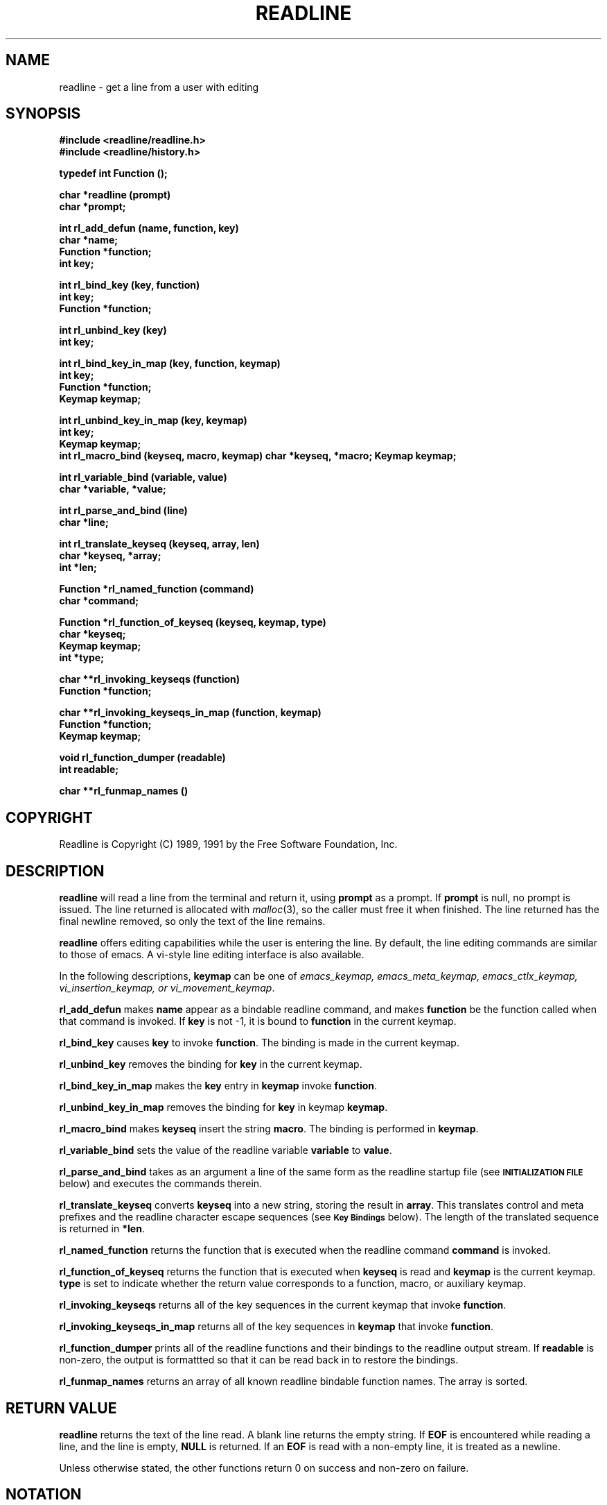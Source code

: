 .\"
.\" MAN PAGE COMMENTS to
.\"
.\"	Chet Ramey
.\"	Information Network Services
.\"	Case Western Reserve University
.\"	chet@ins.CWRU.Edu
.\"
.\"	Last Change: Mon Jun 13 20:06:14 EDT 1994
.\"
.TH READLINE 3 "1994 June 13" GNU
.\"
.\" File Name macro.  This used to be `.PN', for Path Name,
.\" but Sun doesn't seem to like that very much.
.\"
.de FN
\fI\|\\$1\|\fP
..
.SH NAME
readline \- get a line from a user with editing
.SH SYNOPSIS
.LP
.nf
.ft B
#include <readline/readline.h>
#include <readline/history.h>
.ft
.fi
.LP
.nf
.ft B
typedef int Function ();
.LP
.nf
.ft B
char *readline (prompt)
char *prompt;
.ft
.fi
.LP
.nf
.ft B
int rl_add_defun (name, function, key)
char *name;
Function *function;
int key;
.ft
.fi
.LP
.nf
.ft B
int rl_bind_key (key, function)
int key;
Function *function;
.ft
.fi
.LP
.nf
.ft B
int rl_unbind_key (key)
int key;
.ft
.fi
.LP
.nf
.ft B
int rl_bind_key_in_map (key, function, keymap)
int key;
Function *function;
Keymap keymap;
.ft
.fi
.LP
.nf
.ft B
int rl_unbind_key_in_map (key, keymap)
int key;
Keymap keymap;
.ft
.fi
.ft B
int rl_macro_bind (keyseq, macro, keymap)
char *keyseq, *macro;
Keymap keymap;
.ft
.fi
.LP
.nf
.ft B
int rl_variable_bind (variable, value)
char *variable, *value;
.ft
.fi
.LP
.nf
.LP
.nf
.ft B
int rl_parse_and_bind (line)
char *line;
.ft
.fi
.LP
.nf
.ft B
int rl_translate_keyseq (keyseq, array, len)
char *keyseq, *array;
int *len;
.ft
.fi
.LP
.nf
.ft B
Function *rl_named_function (command)
char *command;
.ft
.fi
.LP
.nf
.ft B
Function *rl_function_of_keyseq (keyseq, keymap, type)
char *keyseq;
Keymap keymap;
int *type;
.ft
.fi
.LP
.nf
.ft B
char **rl_invoking_keyseqs (function)
Function *function;
.ft
.fi
.LP
.nf
.ft B
char **rl_invoking_keyseqs_in_map (function, keymap)
Function *function;
Keymap keymap;
.ft
.fi
.LP
.nf
.ft B
void rl_function_dumper (readable)
int readable;
.ft
.fi
.LP
.nf
.ft B
char **rl_funmap_names ()
.ft
.fi
.SH COPYRIGHT
.if n Readline is Copyright (C) 1989, 1991 by the Free Software Foundation, Inc.
.if t Readline is Copyright \(co 1989, 1991 by the Free Software Foundation, Inc.
.SH DESCRIPTION
.LP
.B readline
will read a line from the terminal
and return it, using
.B prompt
as a prompt.  If 
.B prompt
is null, no prompt is issued.  The line returned is allocated with
.IR malloc (3),
so the caller must free it when finished.  The line returned
has the final newline removed, so only the text of the line
remains.
.LP
.B readline
offers editing capabilities while the user is entering the
line.
By default, the line editing commands
are similar to those of emacs.
A vi\-style line editing interface is also available.
.LP
In the following descriptions,
.B keymap
can be one of \fIemacs_keymap, emacs_meta_keymap, emacs_ctlx_keymap,
vi_insertion_keymap, or vi_movement_keymap\fP.
.LP
.B rl_add_defun
makes
.B name
appear as a bindable readline command, and makes
.B function
be the function called when that command is invoked.  If
.B key
is not \-1, it is bound to
.B function
in the current keymap.
.LP
.B rl_bind_key
causes
.B key
to invoke
.BR function .
The binding is made in the current keymap.
.LP
.B rl_unbind_key
removes the binding for
.B key
in the current keymap.
.LP
.B rl_bind_key_in_map
makes the
.B key
entry in
.B keymap
invoke
.BR function .
.LP
.B rl_unbind_key_in_map
removes the binding for
.B key
in keymap
.BR keymap .
.LP
.B rl_macro_bind
makes
.B keyseq
insert the string
.BR macro .
The binding is performed in
.BR keymap .
.LP
.B rl_variable_bind
sets the value of the readline variable
.B variable
to
.BR value .
.LP
.B rl_parse_and_bind
takes as an argument a line of the same form as the readline startup
file (see
.SM
.B INITIALIZATION FILE
below) and executes the commands therein.
.LP
.B rl_translate_keyseq
converts
.B keyseq
into a new string, storing the result in
.BR array .
This translates control and meta prefixes and the readline
character escape sequences (see
.SM
.B Key Bindings
below).  The length of the translated sequence is returned in
.BR *len .
.LP
.B rl_named_function
returns the function that is executed when the readline
command
.B command
is invoked.
.LP
.B rl_function_of_keyseq
returns the function that is executed when
.B keyseq
is read and
.B keymap
is the current keymap.
.B type
is set to indicate whether the return value corresponds to a
function, macro, or auxiliary keymap.
.LP
.B rl_invoking_keyseqs
returns all of the key sequences in the current keymap that
invoke
.BR function .
.LP
.B rl_invoking_keyseqs_in_map
returns all of the key sequences in
.B keymap
that invoke
.BR function .
.LP
.B rl_function_dumper
prints all of the readline functions and their bindings to the
readline output stream.  If
.B readable
is non\-zero, the output is formattted so that it can be read
back in to restore the bindings.
.LP
.B rl_funmap_names
returns an array of all known readline bindable function names.
The array is sorted.
.SH RETURN VALUE
.LP
.B readline
returns the text of the line read.  A blank line
returns the empty string.  If
.B EOF
is encountered while reading a line, and the line is empty,
.B NULL
is returned.  If an
.B EOF
is read with a non\-empty line, it is
treated as a newline.
.LP
Unless otherwise stated,
the other functions return 0 on success and non\-zero on failure.
.SH NOTATION
.LP
An emacs\-style notation is used to denote
keystrokes.  Control keys are denoted by C\-\fIkey\fR, e.g., C\-n
means Control\-N.  Similarly, 
.I meta
keys are denoted by M\-\fIkey\fR, so M\-x means Meta\-X.  (On keyboards
without a 
.I meta
key, M\-\fIx\fP means ESC \fIx\fP, i.e., press the Escape key
then the
.I x
key.  This makes ESC the \fImeta prefix\fP.
The combination M\-C\-\fIx\fP means ESC\-Control\-\fIx\fP,
or press the Escape key
then hold the Control key while pressing the
.I x
key.)
.PP
Readline commands may be given numeric
.IR arguments ,
which normally act as a repeat count.  Sometimes, however, it is the
sign of the argument that is significant.  Passing a negative argument
to a command that acts in the forward direction (e.g., \fBkill\-line\fP)
causes that command to act in a backward direction.  Commands whose
behavior with arguments deviates from this are noted.
.PP
When a command is described as \fIkilling\fP text, the text
deleted is saved for possible future retrieval
(\fIyanking\fP).  The killed text is saved in a
\fIkill\-ring\fP.  Consecutive kills cause the text to be
accumulated into one unit, which can be yanked all at once. 
Commands which do not kill text separate the chunks of text
on the kill\-ring.
.SH INITIALIZATION FILE
.LP
Readline is customized by putting commands in an initialization
file.  The name of this file is taken from the value of the
.B INPUTRC
variable.  If that variable is unset, the default is
.IR ~/.inputrc .
When a program which uses the readline library starts up, the
init file is read, and the key bindings and variables are set.
There are only a few basic constructs allowed in the
readline init file.  Blank lines are ignored.
Lines beginning with a \fB#\fP are comments.
Lines beginning with a \fB$\fP indicate conditional
constructs.  Other lines
denote key bindings and variable settings.
Each program using this library may add its own commands
and bindings.
.PP
For example, placing
.RS
.PP
M\-Control\-u: universal\-argument
.RE
or
.RS
C\-Meta\-u: universal\-argument
.RE
into the 
.FN ~/.inputrc
would make M\-C\-u execute the readline command
.IR universal\-argument .
.PP
The following symbolic character names are recognized while
processing key bindings:
.IR RUBOUT ,
.IR DEL ,
.IR ESC ,
.IR LFD ,
.IR NEWLINE ,
.IR RET ,
.IR RETURN ,
.IR SPC ,
.IR SPACE ,
and
.IR TAB .
In addition to command names, readline allows keys to be bound
to a string that is inserted when the key is pressed (a \fImacro\fP).
.PP
.SS Key Bindings
.PP
The syntax for controlling key bindings in the
.I ~/.inputrc
file is simple.  All that is required is the name of the
command or the text of a macro and a key sequence to which
it should be bound. The name may be specified in one of two ways:
as a symbolic key name, possibly with \fIMeta\-\fP or \fIControl\-\fP
prefixes, or as a key sequence.
When using the form \fBkeyname\fP:\fIfunction-name\fP or \fImacro\fP,
.I keyname
is the name of a key spelled out in English.  For example:
.sp
.RS
Control\-u: universal\-argument
.br
Meta\-Rubout: backward\-kill\-word
.br
Control\-o: ">&output"
.RE
.LP
In the above example,
.I C\-u
is bound to the function
.BR universal\-argument ,
.I M-DEL
is bound to the function
.BR backward\-kill\-word ,
and
.I C\-o
is bound to run the macro
expressed on the right hand side (that is, to insert the text
.I >&output
into the line).
.PP
In the second form, \fB"keyseq"\fP:\fIfunction\-name\fP or \fImacro\fP,
.B keyseq
differs from
.B keyname
above in that strings denoting
an entire key sequence may be specified by placing the sequence
within double quotes.  Some GNU Emacs style key escapes can be
used, as in the following example.
.sp
.RS
"\eC\-u": universal\-argument
.br
"\eC\-x\eC\-r": re\-read\-init\-file
.br
"\ee[11~": "Function Key 1"
.RE
.PP
In this example,
.I C-u
is again bound to the function
.BR universal\-argument .
.I "C-x C-r"
is bound to the function
.BR re\-read\-init\-file ,
and 
.I "ESC [ 1 1 ~"
is bound to insert the text
.BR "Function Key 1" .
The full set of escape sequences is
.RS
.TP
.B \eC-
control prefix
.TP
.B \eM-
meta prefix
.TP
.B \ee
an escape character
.TP
.B \e\e
backslash
.TP
.B \e"
literal "
.TP
.B \e'
literal '
.RE
.PP
When entering the text of a macro, single or double quotes should
be used to indicate a macro definition.  Unquoted text
is assumed to be a function name.  Backslash
will quote any character in the macro text, including " and '.
.PP
.B Bash
allows the current readline key bindings to be displayed or modified
with the
.B bind
builtin command.  The editing mode may be switched during interactive
use by using the
.B \-o
option to the
.B set
builtin command.  Other programs using this library provide
similar mechanisms.  The
.I inputrc
file may be edited and re\-read if a program does not provide
any other means to incorporate new bindings.
.SS Variables
.PP
Readline has variables that can be used to further customize its
behavior.  A variable may be set in the
.I inputrc
file with a statement of the form
.RS
.PP
\fBset\fP \fIvariable\-name\fP \fIvalue\fP
.RE
.PP
Except where noted, readline variables can take the values
.B On
or
.BR Off .
The variables and their default values are:
.PP
.PD 0
.TP
.B horizontal\-scroll\-mode (Off)
When set to \fBOn\fP, makes readline use a single line for display,
scrolling the input horizontally on a single screen line when it
becomes longer than the screen width rather than wrapping to a new line.
.TP
.B editing\-mode (emacs)
Controls whether readline begins with a set of key bindings similar
to \fIemacs\fP or \fIvi\fP.
.B editing\-mode
can be set to either
.B emacs
or
.BR vi .
.TP
.B mark\-modified\-lines (Off)
If set to \fBOn\fP, history lines that have been modified are displayed
with a preceding asterisk (\fB*\fP).
.TP
.B bell\-style (audible)
Controls what happens when readline wants to ring the terminal bell.
If set to \fBnone\fP, readline never rings the bell.  If set to
\fBvisible\fP, readline uses a visible bell if one is available.
If set to \fBaudible\fP, readline attempts to ring the terminal's bell.
.TP
.B comment\-begin (``#'')
The string that is inserted in \fBvi\fP mode when the
.B vi\-comment
command is executed.
.TP
.B meta\-flag (Off)
If set to \fBOn\fP, readline will enable eight-bit input (that is,
it will not strip the high bit from the characters it reads),
regardless of what the terminal claims it can support.
.TP
.B convert\-meta (On)
If set to \fBOn\fP, readline will convert characters with the
eighth bit set to an ASCII key sequence
by stripping the eighth bit and prepending an
escape character (in effect, using escape as the \fImeta prefix\fP).
.TP
.B output\-meta (Off)
If set to \fBOn\fP, readline will display characters with the
eighth bit set directly rather than as a meta-prefixed escape
sequence.
.TP
.B completion\-query\-items (100)
This determines when the user is queried about viewing
the number of possible completions
generated by the \fBpossible\-completions\fP command.
It may be set to any integer value greater than or equal to
zero.  If the number of possible completions is greater than
or equal to the value of this variable, the user is asked whether
or not he wishes to view them; otherwise they are simply listed
on the terminal.
.TP
.B keymap (emacs)
Set the current readline keymap.  The set of legal keymap names is
\fIemacs, emacs-standard, emacs-meta, emacs-ctlx, vi, vi-move,
vi-command\fP, and
.IR vi-insert .
\fIvi\fP is equivalent to \fIvi-command\fP; \fIemacs\fP is
equivalent to \fIemacs-standard\fP.  The default value is
.IR emacs ;
the value of
.B editing\-mode
also affects the default keymap.
.TP
.B show\-all\-if\-ambiguous (Off)
This alters the default behavior of the completion functions.  If
set to
.BR on ,
words which have more than one possible completion cause the
matches to be listed immediately instead of ringing the bell.
.TP
.B expand\-tilde (Off)
If set to \fBon\fP, tilde expansion is performed when readline
attempts word completion.
.PD
.SS Conditional Constructs
.PP
Readline implements a facility similar in spirit to the conditional
compilation features of the C preprocessor which allows key
bindings and variable settings to be performed as the result
of tests.  There are three parser directives used.
.IP \fB$if\fP
The 
.B $if
construct allows bindings to be made based on the
editing mode, the terminal being used, or the application using
readline.  The text of the test extends to the end of the line;
no characters are required to isolate it.
.RS
.IP \fBmode\fP
The \fBmode=\fP form of the \fB$if\fP directive is used to test
whether readline is in emacs or vi mode.
This may be used in conjunction
with the \fBset keymap\fP command, for instance, to set bindings in
the \fIemacs-standard\fP and \fIemacs-ctlx\fP keymaps only if
readline is starting out in emacs mode.
.IP \fBterm\fP
The \fBterm=\fP form may be used to include terminal-specific
key bindings, perhaps to bind the key sequences output by the
terminal's function keys.  The word on the right side of the
.B =
is tested against the full name of the terminal and the portion
of the terminal name before the first \fB\-\fP.  This allows
.I sun
to match both
.I sun
and
.IR sun\-cmd ,
for instance.
.IP \fBapplication\fP
The \fBapplication\fP construct is used to include
application\-specific settings.  Each program using the readline
library sets the \fIapplication name\fP, and an initialization
file can test for a particular value.
This could be used to bind key sequences to functions useful for
a specific program.  For instance, the following command adds a
key sequence that quotes the current or previous word in Bash:
.RS
.nf
\fB$if\fP bash
# Quote the current or previous word
"\eC-xq": "\eeb\e"\eef\e""
\fB$endif\fP
.fi
.RE
.RE
.IP \fB$endif\fP
This command, as you saw in the previous example, terminates an
\fB$if\fP command.
.IP \fB$else\fP
Commands in this branch of the \fB$if\fP directive are executed if
the test fails.
.SH EDITING COMMANDS
.PP
The following is a list of the names of the commands and the default
key sequences to which they are bound.
.SS Commands for Moving
.PP
.PD 0
.TP
.B beginning\-of\-line (C\-a)
Move to the start of the current line.
.TP
.B end\-of\-line (C\-e)
Move to the end of the line.
.TP
.B forward\-char (C\-f)
Move forward a character.
.TP
.B backward\-char (C\-b)
Move back a character.
.TP
.B forward\-word (M\-f)
Move forward to the end of the next word.  Words are composed of
alphanumeric characters (letters and digits).
.TP
.B backward\-word (M\-b)
Move back to the start of this, or the previous, word.  Words are
composed of alphanumeric characters (letters and digits).
.TP
.B clear\-screen (C\-l)
Clear the screen leaving the current line at the top of the screen.
With an argument, refresh the current line without clearing the
screen.
.TP
.B redraw\-current\-line
Refresh the current line.  By default, this is unbound.
.PD
.SS Commands for Manipulating the History
.PP
.PD 0
.TP
.B accept\-line (Newline, Return)
Accept the line regardless of where the cursor is.  If this line is
non\-empty, add it to the history list. If the line is a modified
history line, then restore the history line to its original state.
.TP
.B previous\-history (C\-p)
Fetch the previous command from the history list, moving back in
the list.
.TP
.B next\-history (C\-n)
Fetch the next command from the history list, moving forward in the
list.
.TP
.B beginning\-of\-history (M\-<)
Move to the first line in the history.
.TP
.B end\-of\-history (M\->)
Move to the end of the input history, i.e., the line currently being
entered.
.TP
.B reverse\-search\-history (C\-r)
Search backward starting at the current line and moving `up' through
the history as necessary.  This is an incremental search.
.TP
.B forward\-search\-history (C\-s)
Search forward starting at the current line and moving `down' through
the history as necessary.  This is an incremental search.
.TP
.B non\-incremental\-reverse\-search\-history (M\-p)
Search backward through the history starting at the current line
using a non\-incremental search for a string supplied by the user.
.TP
.B non\-incremental\-forward\-search\-history (M\-n)
Search forward through the history using a non\-incremental search
for a string supplied by the user.
.TP
.B history\-search\-forward
Search forward through the history for the string of characters
between the start of the current line and the current point.  This
is a non-incremental search.  By default, this command is unbound.
.TP
.B history\-search\-backward
Search backward through the history for the string of characters
between the start of the current line and the current point.  This
is a non-incremental search.  By default, this command is unbound.
.TP
.B yank\-nth\-arg (M\-C\-y)
Insert the first argument to the previous command (usually
the second word on the previous line) at point (the current
cursor position).  With an argument
.IR n ,
insert the \fIn\fPth word from the previous command (the words
in the previous command begin with word 0).  A negative argument
inserts the \fIn\fPth word from the end of the previous command.
.PD
.SS Commands for Changing Text
.PP
.PD 0
.TP
.B delete\-char (C\-d)
Delete the character under the cursor.  If point is at the
beginning of the line, there are no characters in the line, and
the last character typed was not
.BR C\-d ,
then return
.SM
.BR EOF .
.TP
.B backward\-delete\-char (Rubout)
Delete the character behind the cursor.  When given a numeric argument,
save the deleted text on the kill\-ring.
.TP
.B quoted\-insert (C\-q, C\-v)
Add the next character that you type to the line verbatim.  This is
how to insert characters like \fBC\-q\fP, for example.
.TP
.B tab\-insert (M-TAB)
Insert a tab character.
.TP
.B self\-insert (a,\ b,\ A,\ 1,\ !,\ ...)
Insert the character typed.
.TP
.B transpose\-chars (C\-t)
Drag the character before point forward over the character at point.
Point moves forward as well.  If point is at the end of the line, then
transpose the two characters before point.  Negative arguments don't work.
.TP
.B transpose\-words (M\-t)
Drag the word behind the cursor past the word in front of the cursor
moving the cursor over that word as well.
.TP
.B upcase\-word (M\-u)
Uppercase the current (or following) word.  With a negative argument,
do the previous word, but do not move point.
.TP
.B downcase\-word (M\-l)
Lowercase the current (or following) word.  With a negative argument,
do the previous word, but do not move point.
.TP
.B capitalize\-word (M\-c)
Capitalize the current (or following) word.  With a negative argument,
do the previous word, but do not move point.
.PD
.SS Killing and Yanking
.PP
.PD 0
.TP
.B kill\-line (C\-k)
Kill the text from the current cursor position to the end of the line.
.TP
.B backward\-kill\-line (C\-x Rubout)
Kill backward to the beginning of the line.
.TP
.B unix\-line\-discard (C\-u)
Kill backward from point to the beginning of the line.
.\" There is no real difference between this and backward-kill-line
.TP
.B kill\-whole\-line
Kill all characters on the current line, no matter where the
cursor is.  By default, this is unbound.
.TP
.B kill\-word  (M\-d)
Kill from the cursor to the end of the current word, or if between
words, to the end of the next word.  Word boundaries are the same as
those used by \fBforward\-word\fP.
.TP
.B backward\-kill\-word (M\-Rubout)
Kill the word behind the cursor.  Word boundaries are the same as
those used by \fBbackward\-word\fP.
.TP
.B unix\-word\-rubout (C\-w)
Kill the word behind the cursor, using white space as a word boundary.
The word boundaries are different from
.BR backward\-kill\-word .
.TP
.B delete\-horizontal\-space
Delete all spaces and tabs around point.  By default, this is unbound.
.TP
.B yank (C\-y)
Yank the top of the kill ring into the buffer at the cursor.
.TP
.B yank\-pop (M\-y)
Rotate the kill\-ring, and yank the new top.  Only works following
.B yank
or
.BR yank\-pop .
.PD
.SS Numeric Arguments
.PP
.PD 0
.TP
.B digit\-argument (M\-0, M\-1, ..., M\-\-)
Add this digit to the argument already accumulating, or start a new
argument.  M\-\- starts a negative argument.
.TP
.B universal\-argument
Each time this is executed, the argument count is multiplied by four.
The argument count is initially one, so executing this function the
first time makes the argument count four.  By default, this is not
bound to a key.
.PD
.SS Completing
.PP
.PD 0
.TP
.B complete (TAB)
Attempt to perform completion on the text before point.
The actual completion performed is application-specific.
.BR Bash ,
for instance, attempts completion treating the text as a variable
(if the text begins with \fB$\fP), username (if the text begins with
\fB~\fP), hostname (if the text begins with \fB@\fP), or
command (including aliases and functions) in turn.  If none
of these produces a match, filename completion is attempted.
.BR Gdb ,
on the other hand,
allows completion of program functions and variables, and
only attempts filename completion under certain circumstances.
.TP
.B possible\-completions (M-?)
List the possible completions of the text before point.
.TP
.B insert\-completions
Insert all completions of the text before point
that would have been generated by
\fBpossible\-completions\fP.  By default, this
is not bound to a key.
.PD
.SS Keyboard Macros
.PP
.PD 0
.TP
.B start\-kbd\-macro (C-x (\^)
Begin saving the characters typed into the current keyboard macro.
.TP
.B end\-kbd\-macro (C-x )\^)
Stop saving the characters typed into the current keyboard macro
and save the definition.
.TP
.B call\-last\-kbd\-macro (C-x e)
Re-execute the last keyboard macro defined, by making the characters
in the macro appear as if typed at the keyboard.
.PD
.SS Miscellaneous
.PP
.PD 0
.TP
.B re-read-init-file (C\-x C\-r)
Read in the contents of your init file, and incorporate
any bindings or variable assignments found there.
.TP
.B abort (C\-g)
Abort the current editing command and
ring the terminal's bell (subject to the setting of
.BR bell\-style ).
.TP
.B do\-uppercase\-version (M\-a, M\-b, ...)
Run the command that is bound to the corresponding uppercase
character.
.TP
.B prefix\-meta (ESC)
Metafy the next character typed.
.SM
.B ESC
.B f
is equivalent to
.BR Meta\-f .
.TP
.B undo (C\-_, C\-x C\-u)
Incremental undo, separately remembered for each line.
.TP
.B revert\-line (M\-r)
Undo all changes made to this line.  This is like typing the
.B undo
command enough times to return the line to its initial state.
.TP
.B tilde\-expand (M\-~)
Perform tilde expansion on the current word.
.TP
.B dump\-functions
Print all of the functions and their key bindings to the
readline output stream.  If a numeric argument is supplied,
the output is formatted in such a way that it can be made part
of an \fIinputrc\fP file.
.TP
.B emacs\-editing\-mode (C\-e)
When in
.B vi
editing mode, this causes a switch to
.B emacs
editing mode.
.TP
.B vi\-editing\-mode (M\-C\-j)
When in
.B emacs
editing mode, this causes a switch to
.B vi
editing mode.
.PD
.SH DEFAULT KEY BINDINGS
.LP
The following is a list of the default emacs and vi bindings.
Characters with the 8th bit set are written as M-<character>, and
are referred to as
.I metafied
characters.
The printable ASCII characters not mentioned in the list of emacs
standard bindings are bound to the
.I self\-insert
function, which just inserts the given character into the input line.
In vi insertion mode, all characters not specifically mentioned are
bound to
.IR self\-insert .
Characters assigned to signal generation by
.IR stty (1)
or the terminal driver, such as C-Z or C-C,
retain that function.
Upper and lower case
.I metafied
characters are bound to the same function in the emacs mode
meta keymap.
The remaining characters are unbound, which causes readline
to ring the bell (subject to the setting of the
.B bell\-style
variable).
.SS Emacs Mode
.RS +.6i
.nf
.ta 2.5i
.sp
Emacs Standard bindings
.sp
"C-A"	->  beginning-of-line
"C-B"	->  backward-char
"C-D"	->  delete-char
"C-E"	->  end-of-line
"C-F"	->  forward-char
"C-G"	->  abort
"C-H"	->  backward-delete-char
"C-I"	->  complete
"C-J"	->  accept-line
"C-K"	->  kill-line
"C-L"	->  clear-screen
"C-M"	->  accept-line
"C-N"	->  next-history
"C-P"	->  previous-history
"C-Q"	->  quoted-insert
"C-R"	->  reverse-search-history
"C-S"	->  forward-search-history
"C-T"	->  transpose-chars
"C-U"	->  unix-line-discard
"C-V"	->  quoted-insert
"C-W"	->  unix-word-rubout
"C-Y"	->  yank
"C-_"	->  undo
"\^ " to "/"	->  self-insert
"0"  to "9"	->  self-insert
":"  to "~"	->  self-insert
"C-?"	->  backward-delete-char
.PP
Emacs Meta bindings
.sp
"M-C-H"	->  backward-kill-word
"M-C-I"	->  tab-insert
"M-C-J"	->  vi-editing-mode
"M-C-M"	->  vi-editing-mode
"M-C-R"	->  revert-line
"M-C-Y"	->  yank-nth-arg
"M-C-["	->  complete
"M-&"	->  tilde-expand
"M--"	->  digit-argument
"M-0"	->  digit-argument
"M-1"	->  digit-argument
"M-2"	->  digit-argument
"M-3"	->  digit-argument
"M-4"	->  digit-argument
"M-5"	->  digit-argument
"M-6"	->  digit-argument
"M-7"	->  digit-argument
"M-8"	->  digit-argument
"M-9"	->  digit-argument
"M-<"	->  beginning-of-history
"M->"	->  end-of-history
"M-?"	->  possible-completions
"M-B"	->  backward-word
"M-C"	->  capitalize-word
"M-D"	->  kill-word
"M-F"	->  forward-word
"M-L"	->  downcase-word
"M-N"	->  non-incremental-forward-search-history
"M-O"	->  arrow-key-prefix
"M-P"	->  non-incremental-reverse-search-history
"M-R"	->  revert-line
"M-T"	->  transpose-words
"M-U"	->  upcase-word
"M-Y"	->  yank-pop
"M-C-Y"	->  yank-nth-arg
"M-C-?"	->  backward-delete-word
.PP
Emacs Control-X bindings
.sp
"C-XC-G"	->  abort
"C-XC-R"	->  re-read-init-file
"C-XC-U"	->  undo
"C-X("	->  start-kbd-macro
"C-X)"	->  end-kbd-macro
"C-Xe"	->  call-last-kbd-macro
"C-XC-?"	->  backward-kill-line
.sp
.RE
.SS VI Mode bindings
.RS +.6i
.nf
.ta 2.5i
.sp
.PP
VI Insert Mode functions
.sp
"C-D"	->  vi-eof-maybe
"C-H"	->  backward-delete-char
"C-I"	->  complete
"C-J"	->  accept-line
"C-K"	->  kill-line
"C-L"	->  clear-screen
"C-M"	->  accept-line
"C-N"	->  next-history
"C-P"	->  previous-history
"C-Q"	->  quoted-insert
"C-R"	->  reverse-search-history
"C-S"	->  forward-search-history
"C-T"	->  transpose-chars
"C-U"	->  unix-line-discard
"C-V"	->  quoted-insert
"C-W"	->  unix-word-rubout
"C-Y"	->  yank
"C-["	->  vi-movement-mode
"\^ " to "~"	->  self-insert
"C-?"	->  backward-delete-char
.PP
VI Command Mode functions
.sp
"C-D"	->  vi-eof-maybe
"C-E"	->  emacs-editing-mode
"C-G"	->  abort
"C-H"	->  backward-char
"C-J"	->  accept-line
"C-K"	->  kill-line
"C-L"	->  clear-screen
"C-M"	->  accept-line
"C-N"	->  next-history
"C-P"	->  previous-history
"C-Q"	->  quoted-insert
"C-R"	->  reverse-search-history
"C-S"	->  forward-search-history
"C-T"	->  transpose-chars
"C-U"	->  unix-line-discard
"C-V"	->  quoted-insert
"C-W"	->  unix-word-rubout
"C-Y"	->  yank
"C-["	->  abort
"\^ "	->  forward-char
"#"	->  vi-comment
"$"	->  end-of-line
"%"	->  vi-match
"&"	->  vi-tilde-expand
"*"	->  vi-complete
"+"	->  down-history
","	->  vi-char-search
"-"	->  previous-history
"."	->  vi-redo
"/"	->  vi-search
"0"	->  beginning-of-line
"1" to "9"	->  vi-arg-digit
";"	->  vi-char-search
"="	->  vi-complete
"?"	->  vi-search
"@"	->  is undefined
"A"	->  vi-append-eol
"B"	->  vi-prev-word
"C"	->  vi-change-to
"D"	->  vi-delete-to
"E"	->  vi-end-word
"F"	->  vi-char-search
"I"	->  vi-insert-beg
"N"	->  vi-search-again
"P"	->  vi-put
"R"	->  vi-replace
"S"	->  vi-subst
"T"	->  vi-char-search
"U"	->  revert-line
"W"	->  vi-next-word
"X"	->  backward-delete-char
"Y"	->  vi-yank-to
"\e"	->  vi-complete
"^"	->  vi-first-print
"_"	->  vi-yank-arg
"a"	->  vi-append-mode
"b"	->  vi-prev-word
"c"	->  vi-change-to
"d"	->  vi-delete-to
"e"	->  vi-end-word
"f"	->  vi-char-search
"h"	->  backward-char
"i"	->  vi-insertion-mode
"j"	->  next-history
"k"	->  prev-history
"l"	->  forward-char
"n"	->  vi-search-again
"r"	->  vi-change-char
"s"	->  vi-subst
"t"	->  vi-char-search
"u"	->  undo
"w"	->  vi-next-word
"x"	->  vi-delete
"y"	->  vi-yank-to
"|"	->  vi-column
"~"	->  vi-change-case
.RE
.SH "SEE ALSO"
.PD 0
.TP
\fIThe Gnu Readline Library\fP, Brian Fox
.TP
\fIThe Gnu History Library\fP, Brian Fox
.TP
\fIbash\fP(1)
.PD
.SH FILES
.PD 0
.TP
.FN ~/.inputrc
Individual \fBreadline\fP initialization file
.PD
.SH AUTHORS
.RS
Brian Fox, Free Software Foundation (primary author)
.br
bfox@ai.MIT.Edu
.PP
Chet Ramey, Case Western Reserve University
.br
chet@ins.CWRU.Edu
.SH BUG REPORTS
If you find a bug in
.B readline,
you should report it.  But first, you should
make sure that it really is a bug, and that it appears in the latest
version of the
.B readline
library that you have.
.PP
Once you have determined that a bug actually exists, mail a
bug report to \fIbash\-maintainers\fP@\fIprep.ai.MIT.Edu\fP.
If you have a fix, you are welcome to mail that
as well!  Suggestions and `philosophical' bug reports may be mailed
to \fPbug-bash\fP@\fIprep.ai.MIT.Edu\fP or posted to the Usenet
newsgroup
.BR gnu.bash.bug .
.PP
Comments and bug reports concerning
this manual page should be directed to
.IR chet@ins.CWRU.Edu .
.SH BUGS
.PP
It's too big and too slow.

